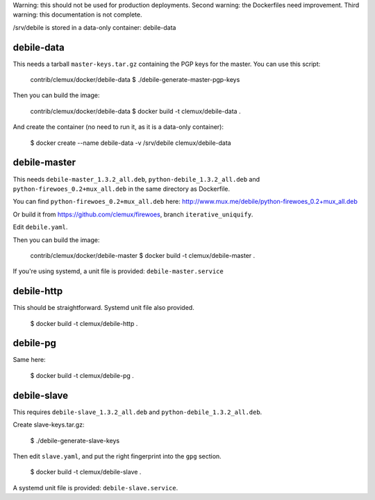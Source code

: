 Warning: this should not be used for production deployments.
Second warning: the Dockerfiles need improvement.
Third warning: this documentation is not complete.

/srv/debile is stored in a data-only container: debile-data

debile-data
-----------

This needs a tarball ``master-keys.tar.gz`` containing the PGP keys
for the master.  You can use this script:

 contrib/clemux/docker/debile-data $ ./debile-generate-master-pgp-keys


Then you can build the image:

 contrib/clemux/docker/debile-data $ docker build -t clemux/debile-data .

And create the container (no need to run it, as it is a data-only
container):

 $ docker create --name debile-data -v /srv/debile clemux/debile-data

debile-master
-------------

This needs ``debile-master_1.3.2_all.deb``, ``python-debile_1.3.2_all.deb`` and ``python-firewoes_0.2+mux_all.deb`` in the same directory as Dockerfile.

You can find ``python-firewoes_0.2+mux_all.deb`` here:
http://www.mux.me/debile/python-firewoes_0.2+mux_all.deb

Or build it from https://github.com/clemux/firewoes, branch
``iterative_uniquify``.

Edit ``debile.yaml``.

Then you can build the image:

 contrib/clemux/docker/debile-master $ docker build -t clemux/debile-master .

If you're using systemd, a unit file is provided: ``debile-master.service``

debile-http
-----------

This should be straightforward. Systemd unit file also provided.

 $ docker build -t clemux/debile-http .

debile-pg
---------

Same here:

 $ docker build -t clemux/debile-pg .

debile-slave
------------

This requires ``debile-slave_1.3.2_all.deb`` and ``python-debile_1.3.2_all.deb``.

Create slave-keys.tar.gz:

 $ ./debile-generate-slave-keys

Then edit ``slave.yaml``, and put the right fingerprint into the
``gpg`` section.

 $ docker build -t clemux/debile-slave .

A systemd unit file is provided: ``debile-slave.service``.

